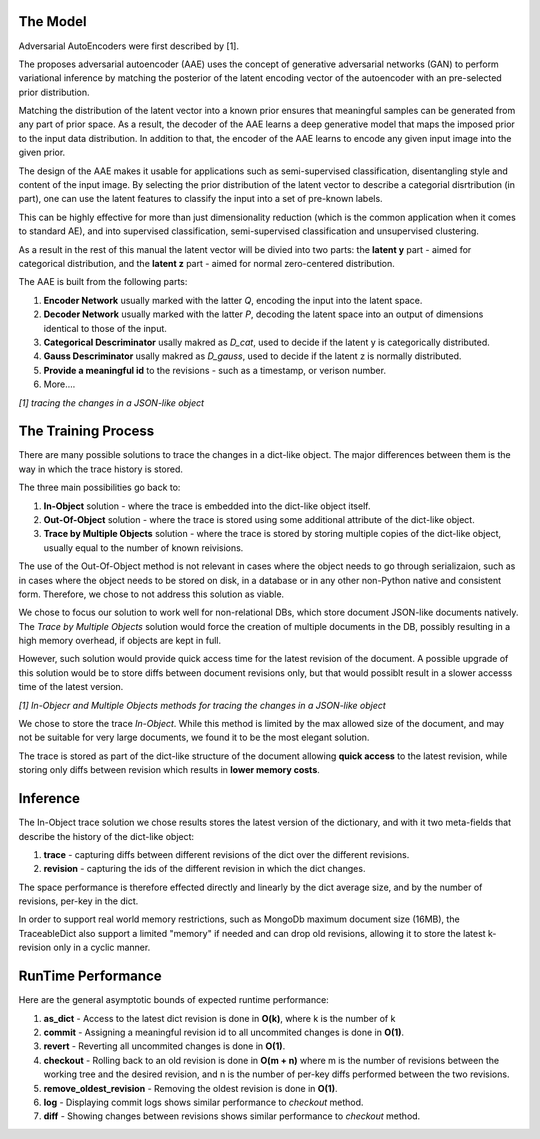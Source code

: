 The Model
-----

Adversarial AutoEncoders were first described by [1].

The proposes adversarial autoencoder (AAE) uses the concept of generative adversarial networks
(GAN) to perform variational inference by matching the posterior of the latent encoding vector of the autoencoder with an pre-selected prior distribution.

Matching the distribution of the latent vector into a known prior ensures that meaningful samples can be generated from any
part of prior space.
As a result, the decoder of the AAE learns a deep generative model that maps the imposed prior
to the input data distribution. 
In addition to that, the encoder of the AAE learns to encode any given input image into the given prior.

The design of the AAE makes it usable for applications such as semi-supervised classification, disentangling style and content of the input image.
By selecting the prior distribution of the latent vector to describe a categorial disrtribution (in part), one can use the latent features to classify the input into a set of pre-known labels.

This can be highly effective for more than just dimensionality reduction (which is the common application when it comes to standard AE), and into supervised classification, semi-supervised classification and unsupervised clustering.

As a result in the rest of this manual the latent vector will be divied into two parts: the **latent y** part - aimed for categorical distribution, and the **latent z** part - aimed for normal zero-centered distribution.

The AAE is built from the following parts:

1. **Encoder Network** usually marked with the latter *Q*, encoding the input into the latent space.
2. **Decoder Network** usually marked with the latter *P*, decoding the latent space into an output of dimensions identical to those of the input.
3. **Categorical Descriminator** usally makred as *D_cat*, used to decide if the latent y is categorically distributed.
4. **Gauss Descriminator** usally makred as *D_gauss*, used to decide if the latent z is normally distributed.
5. **Provide a meaningful id** to the revisions - such as a timestamp, or verison number.
6. More....


.. image:: _static/aae_schema.png

*[1] tracing the changes in a JSON-like object*



The Training Process
-----

There are many possible solutions to trace the changes in a dict-like object. The major differences between them is the way in which the trace history is stored.

The three main possibilities go back to:

1. **In-Object** solution - where the trace is embedded into the dict-like object itself.
2. **Out-Of-Object** solution - where the trace is stored using some additional attribute of the dict-like object.
3. **Trace by Multiple Objects** solution - where the trace is stored by storing multiple copies of the dict-like object, usually equal to the number of known reivisions.

The use of the Out-Of-Object method is not relevant in cases where the object needs to go through serializaion, such as in cases where the object needs to be stored on disk, in a database or in any other non-Python native and consistent form.
Therefore, we chose to not address this solution as viable.

We chose to focus our solution to work well for non-relational DBs, which store document JSON-like documents natively.
The *Trace by Multiple Objects* solution would force the creation of multiple documents in the DB, possibly resulting in a high memory overhead, if objects are kept in full.

However, such solution would provide quick access time for the latest revision of the document.
A possible upgrade of this solution would be to store diffs between document revisions only, but that would possiblt result in a slower accesss time of the latest version.

.. image:: _static/trace_methods.jpg

*[1] In-Objecr and Multiple Objects methods for tracing the changes in a JSON-like object*


We chose to store the trace *In-Object*. While this method is limited by the max allowed size of the document, and may not be suitable for very large documents, we found it to be the most elegant solution.

The trace is stored as part of the dict-like structure of the document allowing **quick access** to the latest revision, while storing only diffs between revision which results in **lower memory costs**.

Inference
-----

The In-Object trace solution we chose results stores the latest version of the dictionary, and with it two meta-fields that describe the history of the dict-like object:

1. **trace** - capturing diffs between different revisions of the dict over the different revisions.
2. **revision** - capturing the ids of the different revision in which the dict changes.

The space performance is therefore effected directly and linearly by the dict average size, and by the number of revisions, per-key in the dict.

In order to support real world memory restrictions, such as MongoDb maximum document size (16MB), the TraceableDict also support a limited "memory" if needed and can drop old revisions, allowing it to store the latest k-revision only in a cyclic manner.


RunTime Performance
-----

Here are the general asymptotic bounds of expected runtime performance:

1. **as_dict** - Access to the latest dict revision is done in **O(k)**, where k is the number of k
2. **commit** - Assigning a meaningful revision id to all uncommited changes is done in **O(1)**.
3. **revert** - Reverting all uncommited changes is done in **O(1)**.
4. **checkout** - Rolling back to an old revision is done in **O(m + n)** where m is the number of revisions between the working tree and the desired revision, and n is the number of per-key diffs performed between the two revisions.
5. **remove_oldest_revision** - Removing the oldest revision is done in **O(1)**.
6. **log** - Displaying commit logs shows similar performance to *checkout* method.
7. **diff** - Showing changes between revisions shows similar performance to *checkout* method.
